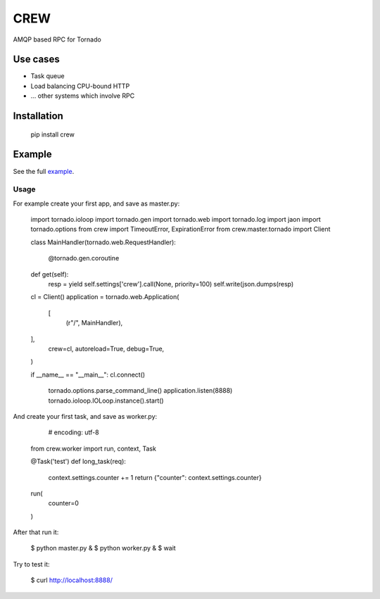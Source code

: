 CREW
====

AMQP based RPC for Tornado

Use cases
---------

* Task queue
* Load balancing CPU-bound HTTP
* ... other systems which involve RPC

Installation
------------

    pip install crew

Example
-------

See the full example_.

Usage
+++++

For example create your first app, and save as master.py:

	import tornado.ioloop
	import tornado.gen
	import tornado.web
	import tornado.log
	import jaon
	import tornado.options
	from crew import TimeoutError, ExpirationError
	from crew.master.tornado import Client
    
	class MainHandler(tornado.web.RequestHandler):
    
	    @tornado.gen.coroutine
    	def get(self):
        	resp = yield self.settings['crew'].call(None, priority=100)
	        self.write(json.dumps(resp)
    
	cl = Client()
	application = tornado.web.Application(
	    [
        	(r"/", MainHandler),
    	],
	    crew=cl,
	    autoreload=True,
	    debug=True,
	)
    
	if __name__ == "__main__":
    	cl.connect()
	    tornado.options.parse_command_line()
	    application.listen(8888)
	    tornado.ioloop.IOLoop.instance().start()


And create your first task, and save as worker.py:

	# encoding: utf-8
    from crew.worker import run, context, Task
    
    
    @Task('test')
    def long_task(req):
    	context.settings.counter += 1
        return {"counter": context.settings.counter}
    
    
    run(
        counter=0
    )


After that run it:

	$ python master.py &
	$ python worker.py &
	$ wait

Try to test it:

	$ curl http://localhost:8888/

.. _example: https://github.com/mosquito/crew/tree/master/example
